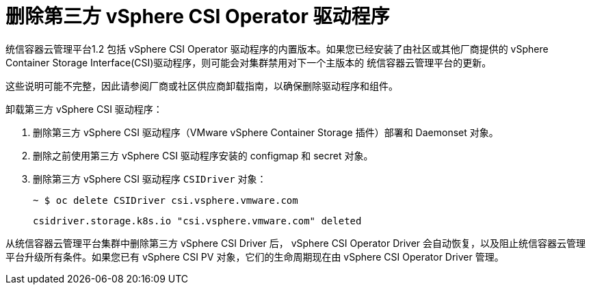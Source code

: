 // Module included in the following assemblies:
//
// persistent-storage-csi-vsphere.adoc
//

[id="persistent-storage-csi-vsphere-install-issues_{context}"]
= 删除第三方 vSphere CSI Operator 驱动程序

统信容器云管理平台1.2 包括 vSphere CSI Operator 驱动程序的内置版本。如果您已经安装了由社区或其他厂商提供的 vSphere Container Storage Interface(CSI)驱动程序，则可能会对集群禁用对下一个主版本的 统信容器云管理平台的更新。

[注意]
====
这些说明可能不完整，因此请参阅厂商或社区供应商卸载指南，以确保删除驱动程序和组件。
====

卸载第三方 vSphere CSI 驱动程序：

. 删除第三方 vSphere CSI 驱动程序（VMware vSphere Container Storage 插件）部署和 Daemonset 对象。
. 删除之前使用第三方 vSphere CSI 驱动程序安装的 configmap 和 secret 对象。
. 删除第三方 vSphere CSI 驱动程序 `CSIDriver` 对象：
+
[output, terminal]
----
~ $ oc delete CSIDriver csi.vsphere.vmware.com
----
+
[output, terminal]
----
csidriver.storage.k8s.io "csi.vsphere.vmware.com" deleted
----

从统信容器云管理平台集群中删除第三方 vSphere CSI Driver 后， vSphere CSI Operator Driver 会自动恢复，以及阻止统信容器云管理平台升级所有条件。如果您已有 vSphere CSI PV 对象，它们的生命周期现在由 vSphere CSI Operator Driver 管理。
